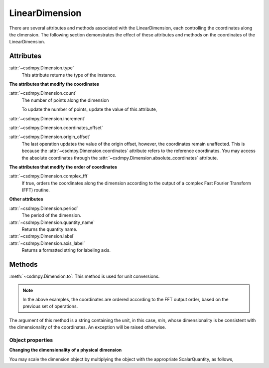 ---------------
LinearDimension
---------------

There are several attributes and methods associated with the LinearDimension,
each controlling the coordinates along the dimension. The following section
demonstrates the effect of these attributes and methods on the coordinates of
the LinearDimension.

.. doctest::

    >>> import csdmpy as cp
    >>> x = cp.LinearDimension(count=10, increment="0.1 s", label="time",
    ...                          description="A temporal dimension.")
    >>> print(x)
    LinearDimension([0.  0.1 0.2 0.3 0.4 0.5 0.6 0.7 0.8 0.9] s)


Attributes
""""""""""

:attr:`~csdmpy.Dimension.type`
    This attribute returns the type of the instance.

    .. doctest::

        >>> print(x.type)
        linear

**The attributes that modify the coordinates**


:attr:`~csdmpy.Dimension.count`
    The number of points along the dimension

    .. doctest::

        >>> print('number of points =', x.count)
        number of points = 10

    To update the number of points, update the value of this attribute,

    .. doctest::

        >>> x.count = 12
        >>> print('new number of points =', x.count)
        new number of points = 12

        >>> print('new coordinates =', x.coordinates)
        new coordinates = [0.  0.1 0.2 0.3 0.4 0.5 0.6 0.7 0.8 0.9 1.  1.1] s

:attr:`~csdmpy.Dimension.increment`
    .. doctest::

        >>> print('old increment =', x.increment)
        old increment = 0.1 s

        >>> x.increment = "10 s"
        >>> print('new increment =', x.increment)
        new increment = 10.0 s

        >>> print('new coordinates =', x.coordinates)
        new coordinates = [  0.  10.  20.  30.  40.  50.  60.  70.  80.  90. 100. 110.] s

:attr:`~csdmpy.Dimension.coordinates_offset`
    .. doctest::

        >>> print('old reference offset =', x.coordinates_offset)
        old reference offset = 0.0 s

        >>> x.coordinates_offset = "1 s"
        >>> print('new reference offset =', x.coordinates_offset)
        new reference offset = 1.0 s

        >>> print('new coordinates =', x.coordinates)
        new coordinates = [  1.  11.  21.  31.  41.  51.  61.  71.  81.  91. 101. 111.] s

:attr:`~csdmpy.Dimension.origin_offset`
    .. doctest::

        >>> print('old origin offset =', x.origin_offset)
        old origin offset = 0.0 s

        >>> x.origin_offset = "1 day"
        >>> print ('new origin offset =', x.origin_offset)
        new origin offset = 1.0 d

        >>> print('new coordinates =', x.coordinates)
        new coordinates = [  1.  11.  21.  31.  41.  51.  61.  71.  81.  91. 101. 111.] s

    The last operation updates the value of the origin offset, however,
    the coordinates remain unaffected. This is because the
    :attr:`~csdmpy.Dimension.coordinates` attribute refers to the
    reference coordinates. You may access the absolute coordinates through the
    :attr:`~csdmpy.Dimension.absolute_coordinates` attribute.

    .. doctest::

        >>> print('absolute coordinates =', x.absolute_coordinates)
        absolute coordinates = [86401. 86411. 86421. 86431. 86441. 86451. 86461. 86471. 86481. 86491.
         86501. 86511.] s


.. _lsgd_order_attributes:

**The attributes that modify the order of coordinates**

:attr:`~csdmpy.Dimension.complex_fft`
    If true, orders the coordinates along the dimension according to the output
    of a complex Fast Fourier Transform (FFT) routine.

    .. doctest::

        >>> print('old coordinates =', x.coordinates)
        old coordinates = [  1.  11.  21.  31.  41.  51.  61.  71.  81.  91. 101. 111.] s

        >>> x.complex_fft = True
        >>> print('new coordinates =', x.coordinates)
        new coordinates = [-59. -49. -39. -29. -19.  -9.   1.  11.  21.  31.  41.  51.] s


**Other attributes**

:attr:`~csdmpy.Dimension.period`
    The period of the dimension.

    .. doctest::

        >>> print('old period =', x.period)
        old period = inf s

        >>> x.period = '10 s'
        >>> print('new period =', x.period)
        new period = 10.0 s

:attr:`~csdmpy.Dimension.quantity_name`
    Returns the quantity name.

    .. doctest::

        >>> print('quantity name is', x.quantity_name)
        quantity name is time

:attr:`~csdmpy.Dimension.label`
    .. doctest::

        >>> x.label
        'time'

        >>> x.label = 't1'
        >>> x.label
        't1'

:attr:`~csdmpy.Dimension.axis_label`
    Returns a formatted string for labeling axis.

    .. doctest::

        >>> x.label
        't1'
        >>> x.axis_label
        't1 / (s)'

Methods
"""""""

:meth:`~csdmpy.Dimension.to`:
This method is used for unit conversions.

.. doctest::

    >>> print('old unit =', x.coordinates.unit)
    old unit = s

    >>> print('old coordinates =', x.coordinates)
    old coordinates = [-59. -49. -39. -29. -19.  -9.   1.  11.  21.  31.  41.  51.] s

    >>> ## unit conversion
    >>> x.to('min')

    >>> print ('new coordinates =', x.coordinates)
    new coordinates = [-0.98333333 -0.81666667 -0.65       -0.48333333 -0.31666667 -0.15
      0.01666667  0.18333333  0.35        0.51666667  0.68333333  0.85      ] min

.. note::

    In the above examples, the coordinates are ordered according to the FFT output
    order, based on the previous set of operations.

The argument of this method is a string containing the unit, in this case,
`min`, whose dimensionality is be consistent with the dimensionality of the
coordinates. An exception will be raised otherwise.

.. doctest::

    >>> x.to('km/s')  # doctest: +SKIP
    Exception: The unit 'km / s' (speed) is inconsistent with the unit 'min' (time).


Object properties
^^^^^^^^^^^^^^^^^

**Changing the dimensionality of a physical dimension**

You may scale the dimension object by multiplying the object with the
appropriate ScalarQuantity, as follows,

.. doctest::

    >>> print(x)
    LinearDimension([-0.98333333 -0.81666667 -0.65       -0.48333333 -0.31666667 -0.15
      0.01666667  0.18333333  0.35        0.51666667  0.68333333  0.85      ] min)
    >>> x *= cp.ScalarQuantity('m/s')
    >>> print(x)
    LinearDimension([-59. -49. -39. -29. -19.  -9.   1.  11.  21.  31.  41.  51.] m)
